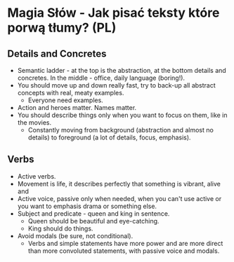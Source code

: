 * Magia Słów - Jak pisać teksty które porwą tłumy? (PL)

** Details and Concretes

- Semantic ladder - at the top is the abstraction, at the bottom details and
  concretes. In the middle - office, daily language (boring!).
- You should move up and down really fast, try to back-up all abstract concepts
  with real, meaty examples.
  - Everyone need examples.
- Action and heroes matter. Names matter.
- You should describe things only when you want to focus on them, like in the
  movies.
  - Constantly moving from background (abstraction and almost no details) to
    foreground (a lot of details, focus, emphasis).

** Verbs

- Active verbs.
- Movement is life, it describes perfectly that something is vibrant, alive and
- Active voice, passive only when needed, when you can't use active or you want
  to emphasis drama or something else.
- Subject and predicate - queen and king in sentence.
  - Queen should be beautiful and eye-catching.
  - King should do things.
- Avoid modals (be sure, not conditional).
  - Verbs and simple statements have more power and are more direct than more
    convoluted statements, with passive voice and modals.
